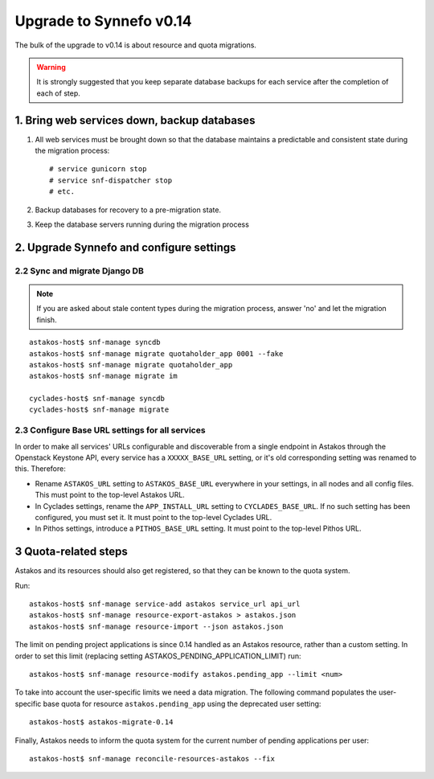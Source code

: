 Upgrade to Synnefo v0.14
^^^^^^^^^^^^^^^^^^^^^^^^

The bulk of the upgrade to v0.14 is about resource and quota migrations.


.. warning::

    It is strongly suggested that you keep separate database backups
    for each service after the completion of each of step.

1. Bring web services down, backup databases
============================================

1. All web services must be brought down so that the database maintains a
   predictable and consistent state during the migration process::

    # service gunicorn stop
    # service snf-dispatcher stop
    # etc.

2. Backup databases for recovery to a pre-migration state.

3. Keep the database servers running during the migration process


2. Upgrade Synnefo and configure settings
=========================================

2.2 Sync and migrate Django DB
------------------------------

.. note::

   If you are asked about stale content types during the migration process,
   answer 'no' and let the migration finish.

::

    astakos-host$ snf-manage syncdb
    astakos-host$ snf-manage migrate quotaholder_app 0001 --fake
    astakos-host$ snf-manage migrate quotaholder_app
    astakos-host$ snf-manage migrate im

    cyclades-host$ snf-manage syncdb
    cyclades-host$ snf-manage migrate


2.3 Configure Base URL settings for all services
------------------------------------------------

In order to make all services' URLs configurable and discoverable from
a single endpoint in Astakos through the Openstack Keystone API,
every service has a ``XXXXX_BASE_URL`` setting, or it's old corresponding
setting was renamed to this. Therefore:

* Rename ``ASTAKOS_URL`` setting to ``ASTAKOS_BASE_URL``
  everywhere in your settings, in all nodes and all config files.
  This must point to the top-level Astakos URL.

* In Cyclades settings, rename the ``APP_INSTALL_URL`` setting
  to ``CYCLADES_BASE_URL``. If no such setting has been configured,
  you must set it. It must point to the top-level Cyclades URL.

* In Pithos settings, introduce a ``PITHOS_BASE_URL`` setting.
  It must point to the top-level Pithos URL.

3 Quota-related steps
=====================

Astakos and its resources should also get registered, so that they can
be known to the quota system.

Run::

    astakos-host$ snf-manage service-add astakos service_url api_url
    astakos-host$ snf-manage resource-export-astakos > astakos.json
    astakos-host$ snf-manage resource-import --json astakos.json

The limit on pending project applications is since 0.14 handled as an
Astakos resource, rather than a custom setting. In order to set this
limit (replacing setting ASTAKOS_PENDING_APPLICATION_LIMIT) run::

    astakos-host$ snf-manage resource-modify astakos.pending_app --limit <num>

To take into account the user-specific limits we need a data migration. The
following command populates the user-specific base quota for resource
``astakos.pending_app`` using the deprecated user setting::

    astakos-host$ astakos-migrate-0.14

Finally, Astakos needs to inform the quota system for the current number
of pending applications per user::

    astakos-host$ snf-manage reconcile-resources-astakos --fix
